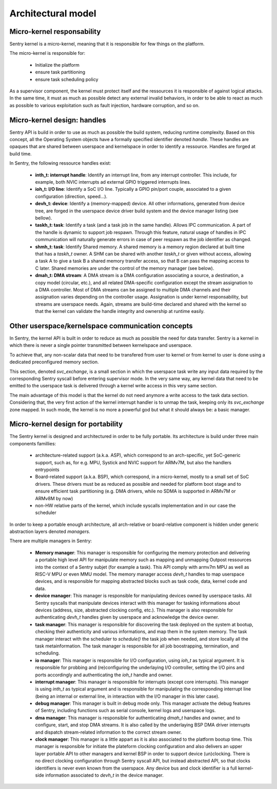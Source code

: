 Architectural model
-------------------

Micro-kernel responsability
^^^^^^^^^^^^^^^^^^^^^^^^^^^

Sentry kernel is a micro-kernel, meaning that it is responsible for few things on
the platform.

The micro-kernel is responsible for:

   * Initialize the platform
   * ensure task partitioning
   * ensure task scheduling policy

As a supervisor component, the kernel must protect itself and the ressources it
is responsible of against logical attacks. In the same time, it must as much as
possible detect any external invalid behaviors, in order to be able to react as
much as possible to various exploitation such as fault injection, hardware corruption,
and so on.

Micro-kernel design: handles
^^^^^^^^^^^^^^^^^^^^^^^^^^^^

Sentry API is build in order to use as much as possible the build system, reducing
runtime complexity.
Based on this concept, all the Operating System objects have a formally specified identifier
denoted *handle*. These handles are opaques that are shared between userspace and kernelspace
in order to identify a ressource. Handles are forged at build time.

In Sentry, the following ressource handles exist:

   * **inth_t: interrupt handle**: Identify an interrupt line, from any interrupt controller. This
     include, for example, both NVIC interrupts ad external GPIO triggered interrupts lines.

   * **ioh_t: I/O line**: Identify a SoC I/O line. Typically a GPIO pin/port couple, associated to
     a given configuration (direction, speed...).

   * **devh_t: device**: Identify a (memory-mapped) device. All other informations, generated from
     device tree, are forged in the userspace device driver build system and the device manager
     listing (see bellow).

   * **taskh_t: task**: Identify a task (and a task job in the same handle). Allows IPC communication.
     A part of the handle is dynamic to support job respawn. Through this feature, natural usage of
     handles in IPC communication will naturally generate errors in case of peer respawn as the job
     identifier as changed.

   * **shmh_t: task**: Identify Shared memory. A shared memory is a memory region declared at built time that
     has a `taskh_t` owner. A SHM can be shared with another `taskh_t` or given without access, allowing
     a task A to give a task B a shared memory transfer access, so that B can pass the mapping access to C later.
     Shared memories are under the control of the memory manager (see below).

   * **dmah_t: DMA stream**: A DMA stream is a DMA configuration associating a source, a destination,
     a copy model (circular, etc.), and all related DMA-specific configuration except the stream assignation
     to a DMA controller. Most of DMA streams can be assigned to multiple DMA channels and their assignation
     varies depending on the controller usage. Assignation is under kernel responsability, but streams
     are userspace needs. Again, streams are build-time declared and shared with the kernel so
     that the kernel can validate the handle integrity and ownership at runtime easily.

Other userspace/kernelspace communication concepts
^^^^^^^^^^^^^^^^^^^^^^^^^^^^^^^^^^^^^^^^^^^^^^^^^^

In Sentry, the kernel API is built in order to reduce as much as possible the
need for data transfer. Sentry is a kernel in which there is never a single pointer
transmitted between kernelspace and userspace.

To achieve that, any non-scalar data that need to be transfered from user to kernel or
from kernel to user is done using a dedicated preconfigured memory section.

This section, denoted `svc_exchange`, is a small section in which the userspace task
write any input data required by the corresponding Sentry syscall before entering
supervisor mode.
In the very same way, any kernel data that need to be emitted to the userspace task
is delivered through a kernel write access in this very same section.

The main advantage of this model is that the kernel do not need anymore a write access
to the task data section. Considering that, the very first action of the kernel interrupt
handler is to unmap the task, keeping only its `svc_exchange` zone mapped.
In such mode, the kernel is no more a powerful god but what it should always be:
a basic manager.

Micro-kernel design for portability
^^^^^^^^^^^^^^^^^^^^^^^^^^^^^^^^^^^

The Sentry kernel is designed and architectured in order to be fully portable.
Its architecture is build under three main components famillies:

   * architecture-related support (a.k.a. ASP), which correspond to an arch-specific,
     yet SoC-generic support, such as, for e.g. MPU, Systick and NVIC support for ARMv7M,
     but also the handlers entrypoints

   * Board-related support (a.k.a. BSP), which correspond, in a micro-kernel, mostly
     to a small set of SoC drivers. These drivers must be as reduced as possible and
     needed for platform boot stage and to ensure efficient task partitioning (e.g.
     DMA drivers, while no SDMA is supported in ARMv7M or ARMv8M by now)

   * non-HW relative parts of the kernel, which include syscalls implementation and in our
     case the scheduler

In order to keep a portable enough architecture, all arch-relative or board-relative
component is hidden under generic abstraction layers denoted *managers*.

There are multiple managers in Sentry:

   * **Memory manager**: This manager is responsible for configuring the memory protection
     and delivering a portable high level API for manipulate memory such as mapping and
     unmapping Outpost ressources into the context of a Sentry subjet (for example a task).
     This API comply with armv7m MPU as well as RISC-V MPU or even MMU model. The memory manager
     access `devh_t` handles to map userspace devices, and is responsible for mapping
     abstracted blocks such as task code, data, kernel code and data.

   * **device manager**: This manager is responsible for manipulating devices owned by userspace
     tasks. All Sentry syscalls that manipulate devices interact with this manager for tasking
     informations about devices (address, size, abstracted clocking config, etc.). This manager is
     also responsible for authenticating `devh_t` handles given by userspace and acknowledge the
     device owner.

   * **task manager**: This manager is responsible for discovering the task deployed on
     the system at bootup, checking their authenticity and various informations, and map them
     in the system memory. The task manager interact with the scheduler to `schedule()` the task
     job when needed, and store locally all the task metainformation.
     The task manager is responsible for all job boostrapping, termination, and scheduling.

   * **io manager**: This manager is responsible for I/O configuration, using `ioh_t` as typical
     argument. It is responsible for probbing and (re)configuring the underlaying I/O controller,
     setting the I/O pins and ports accordingly and authenticating the `ioh_t` handle and owner.

   * **interrupt manager**: This manager is responsible for interrupts (except core interrupts).
     This manager is using `inth_t` as typical argument and is responsible for manipulating the
     corresponding interrupt line (being an internal or external line, in interaction with the
     I/O manager in this later case).

   * **debug manager**: This manager is built in debug mode only. This manager activate the debug
     features of Sentry, including functions such as serial console, kernel logs and userspace logs.

   * **dma manager**: This manager is responsible for authenticating `dmah_t` handles and owner, and
     to configure, start, and stop DMA streams. It is also called by the underlaying BSP DMA driver
     interrupts and dispatch stream-related information to the correct stream owner.

   * **clock manager**: This manager is a little appart as it is also associated to the platform bootup
     time. This manager is responsible for initiate the plateform clocking configuration and also
     delivers an upper layer portable API to other managers and kernel BSP in order to support
     device (un)clocking. There is no direct clocking configuration through Sentry syscall API, but
     instead abstracted API, so that clocks identifiers is never even known from the userspace. Any
     device bus and clock identifier is a full kernel-side information associated to `devh_t` in the
     device manager.


.. image:: _static/figures/managers.png
   :width: 80%
   :alt: Sentry managers hierarchy in syscall usage
   :align: center
